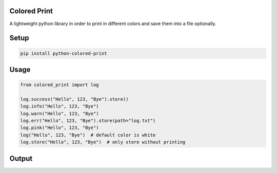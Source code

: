 
Colored Print
-------------


.. image:: https://img.shields.io/pypi/v/python-colored-print
   :target: https://pypi.org/project/python-colored-print/
   :alt: PyPI


.. image:: https://img.shields.io/pypi/pyversions/python-colored-print
   :target: https://pypi.org/project/python-colored-print/
   :alt: Python Versions


.. image:: https://img.shields.io/badge/license-MIT-blue.svg
   :target: https://raw.githubusercontent.com/agn-7/colored-print/master/LICENSE
   :alt: GitHub license


A lightweight python library in order to print in different colors and save them into a file optionally.

Setup
-----

.. code-block:: bash

   pip install python-colored-print

Usage
-----

.. code-block:: python

   from colored_print import log

   log.success("Hello", 123, "Bye").store()
   log.info("Hello", 123, "Bye")
   log.warn("Hello", 123, "Bye")
   log.err("Hello", 123, "Bye").store(path="log.txt")
   log.pink("Hello", 123, "Bye")
   log("Hello", 123, "Bye")  # default color is white
   log.store("Hello", 123, "Bye")  # only store without printing

Output
------


.. image:: https://i.stack.imgur.com/HMVP6.png
   :target: https://i.stack.imgur.com/HMVP6.png
   :alt: Output

